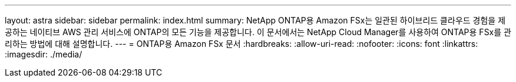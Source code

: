 ---
layout: astra 
sidebar: sidebar 
permalink: index.html 
summary: NetApp ONTAP용 Amazon FSx는 일관된 하이브리드 클라우드 경험을 제공하는 네이티브 AWS 관리 서비스에 ONTAP의 모든 기능을 제공합니다. 이 문서에서는 NetApp Cloud Manager를 사용하여 ONTAP용 FSx를 관리하는 방법에 대해 설명합니다. 
---
= ONTAP용 Amazon FSx 문서
:hardbreaks:
:allow-uri-read: 
:nofooter: 
:icons: font
:linkattrs: 
:imagesdir: ./media/


